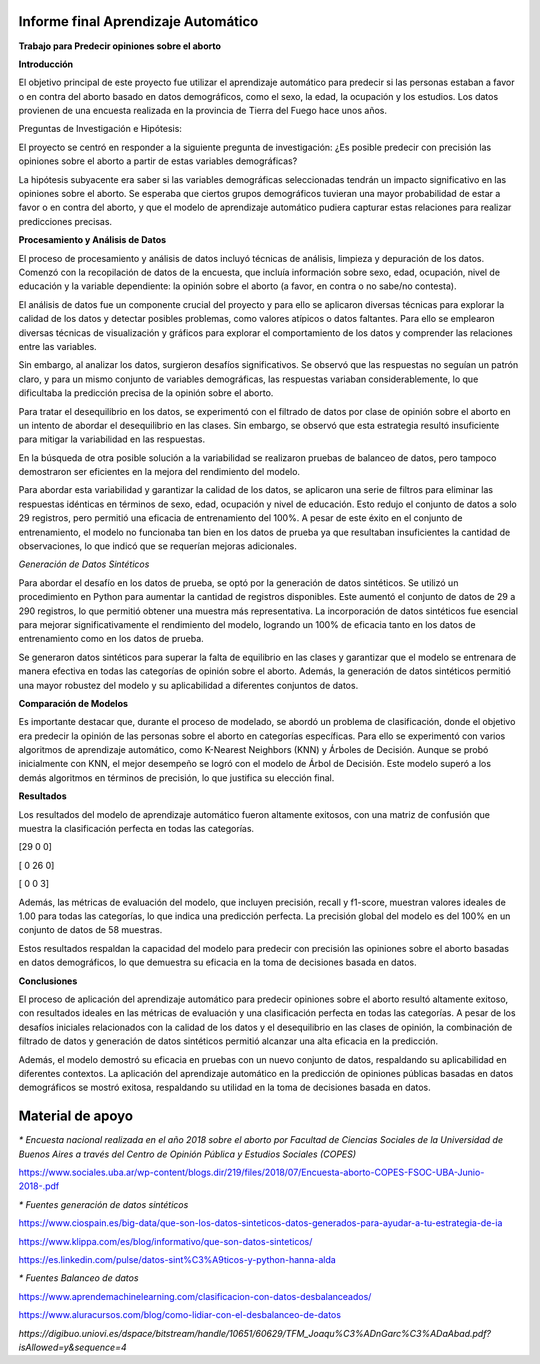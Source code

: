 Informe final Aprendizaje Automático
=================================

**Trabajo para Predecir opiniones sobre el aborto**

**Introducción**

El objetivo principal de este proyecto fue utilizar el aprendizaje
automático para predecir si las personas estaban a favor o en contra del
aborto basado en datos demográficos, como el sexo, la edad, la ocupación
y los estudios. Los datos provienen de una encuesta realizada en la
provincia de Tierra del Fuego hace unos años.

Preguntas de Investigación e Hipótesis:

El proyecto se centró en responder a la siguiente pregunta de
investigación: ¿Es posible predecir con precisión las opiniones sobre el
aborto a partir de estas variables demográficas?

La hipótesis subyacente era saber si las variables demográficas
seleccionadas tendrán un impacto significativo en las opiniones sobre el
aborto. Se esperaba que ciertos grupos demográficos tuvieran una mayor
probabilidad de estar a favor o en contra del aborto, y que el modelo de
aprendizaje automático pudiera capturar estas relaciones para realizar
predicciones precisas.

**Procesamiento y Análisis de Datos**

El proceso de procesamiento y análisis de datos incluyó técnicas de
análisis, limpieza y depuración de los datos. Comenzó con la
recopilación de datos de la encuesta, que incluía información sobre
sexo, edad, ocupación, nivel de educación y la variable dependiente: la
opinión sobre el aborto (a favor, en contra o no sabe/no contesta).

El análisis de datos fue un componente crucial del proyecto y para ello
se aplicaron diversas técnicas para explorar la calidad de los datos y
detectar posibles problemas, como valores atípicos o datos faltantes.
Para ello se emplearon diversas técnicas de visualización y gráficos
para explorar el comportamiento de los datos y comprender las relaciones
entre las variables.

Sin embargo, al analizar los datos, surgieron desafíos significativos.
Se observó que las respuestas no seguían un patrón claro, y para un
mismo conjunto de variables demográficas, las respuestas variaban
considerablemente, lo que dificultaba la predicción precisa de la
opinión sobre el aborto.

Para tratar el desequilibrio en los datos, se experimentó con el
filtrado de datos por clase de opinión sobre el aborto en un intento de
abordar el desequilibrio en las clases. Sin embargo, se observó que esta
estrategia resultó insuficiente para mitigar la variabilidad en las
respuestas.

En la búsqueda de otra posible solución a la variabilidad se realizaron
pruebas de balanceo de datos, pero tampoco demostraron ser eficientes en
la mejora del rendimiento del modelo.

Para abordar esta variabilidad y garantizar la calidad de los datos, se
aplicaron una serie de filtros para eliminar las respuestas idénticas en
términos de sexo, edad, ocupación y nivel de educación. Esto redujo el
conjunto de datos a solo 29 registros, pero permitió una eficacia de
entrenamiento del 100%. A pesar de este éxito en el conjunto de
entrenamiento, el modelo no funcionaba tan bien en los datos de prueba
ya que resultaban insuficientes la cantidad de observaciones, lo que
indicó que se requerían mejoras adicionales.

*Generación de Datos Sintéticos*

Para abordar el desafío en los datos de prueba, se optó por la
generación de datos sintéticos. Se utilizó un procedimiento en Python
para aumentar la cantidad de registros disponibles. Este aumentó el
conjunto de datos de 29 a 290 registros, lo que permitió obtener una
muestra más representativa. La incorporación de datos sintéticos fue
esencial para mejorar significativamente el rendimiento del modelo,
logrando un 100% de eficacia tanto en los datos de entrenamiento como en
los datos de prueba.

Se generaron datos sintéticos para superar la falta de equilibrio en las
clases y garantizar que el modelo se entrenara de manera efectiva en
todas las categorías de opinión sobre el aborto. Además, la generación
de datos sintéticos permitió una mayor robustez del modelo y su
aplicabilidad a diferentes conjuntos de datos.

**Comparación de Modelos**

Es importante destacar que, durante el proceso de modelado, se
abordó un problema de clasificación, donde el objetivo era predecir
la opinión de las personas sobre el aborto en categorías específicas.
Para ello se experimentó con varios algoritmos de aprendizaje automático,
como K-Nearest Neighbors (KNN) y Árboles de Decisión. Aunque se
probó inicialmente con KNN, el mejor desempeño se logró con el modelo
de Árbol de Decisión. Este modelo superó a los demás algoritmos en
términos de precisión, lo que justifica su elección final.

**Resultados**

Los resultados del modelo de aprendizaje automático fueron altamente
exitosos, con una matriz de confusión que muestra la clasificación
perfecta en todas las categorías.

[29 0 0]

[ 0 26 0]

[ 0 0 3]

Además, las métricas de evaluación del modelo, que incluyen precisión,
recall y f1-score, muestran valores ideales de 1.00 para todas las
categorías, lo que indica una predicción perfecta. La precisión global
del modelo es del 100% en un conjunto de datos de 58 muestras.

Estos resultados respaldan la capacidad del modelo para predecir con
precisión las opiniones sobre el aborto basadas en datos demográficos,
lo que demuestra su eficacia en la toma de decisiones basada en datos.

**Conclusiones**

El proceso de aplicación del aprendizaje automático para predecir
opiniones sobre el aborto resultó altamente exitoso, con resultados
ideales en las métricas de evaluación y una clasificación perfecta en
todas las categorías. A pesar de los desafíos iniciales relacionados con
la calidad de los datos y el desequilibrio en las clases de opinión, la
combinación de filtrado de datos y generación de datos sintéticos
permitió alcanzar una alta eficacia en la predicción.

Además, el modelo demostró su eficacia en pruebas con un nuevo conjunto
de datos, respaldando su aplicabilidad en diferentes contextos. La
aplicación del aprendizaje automático en la predicción de opiniones
públicas basadas en datos demográficos se mostró exitosa, respaldando su
utilidad en la toma de decisiones basada en datos.





**Material de apoyo**
=================================

*\* Encuesta nacional realizada en el año 2018 sobre el aborto por Facultad de Ciencias Sociales de la Universidad de Buenos Aires a través del Centro de
Opinión Pública y Estudios Sociales (COPES)*

https://www.sociales.uba.ar/wp-content/blogs.dir/219/files/2018/07/Encuesta-aborto-COPES-FSOC-UBA-Junio-2018-.pdf

*\* Fuentes generación de datos sintéticos*

https://www.ciospain.es/big-data/que-son-los-datos-sinteticos-datos-generados-para-ayudar-a-tu-estrategia-de-ia

https://www.klippa.com/es/blog/informativo/que-son-datos-sinteticos/

https://es.linkedin.com/pulse/datos-sint%C3%A9ticos-y-python-hanna-alda

*\* Fuentes Balanceo de datos*

https://www.aprendemachinelearning.com/clasificacion-con-datos-desbalanceados/

https://www.aluracursos.com/blog/como-lidiar-con-el-desbalanceo-de-datos

*https://digibuo.uniovi.es/dspace/bitstream/handle/10651/60629/TFM_Joaqu%C3%ADnGarc%C3%ADaAbad.pdf?isAllowed=y&sequence=4*
